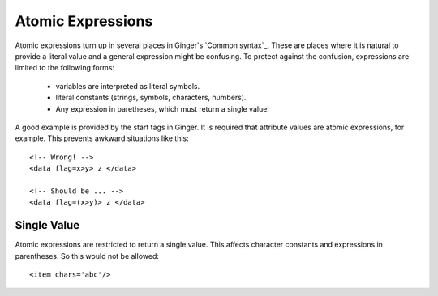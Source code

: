 Atomic Expressions
==================
Atomic expressions turn up in several places in Ginger's `Common syntax`_. These are places where it is natural to provide a literal value and a general expression might be confusing. To protect against the confusion, expressions are limited to the following forms:

  * variables are interpreted as literal symbols.
  * literal constants (strings, symbols, characters, numbers).
  * Any expression in paretheses, which must return a single value!

A good example is provided by the start tags in Ginger. It is required that attribute values are atomic expressions, for example. This prevents awkward situations like this::

	<!-- Wrong! -->
	<data flag=x>y> z </data>

	<!-- Should be ... -->
	<data flag=(x>y)> z </data>


Single Value
------------
Atomic expressions are restricted to return a single value. This affects character constants and expressions in parentheses. So this would not be allowed::

	<item chars='abc'/>